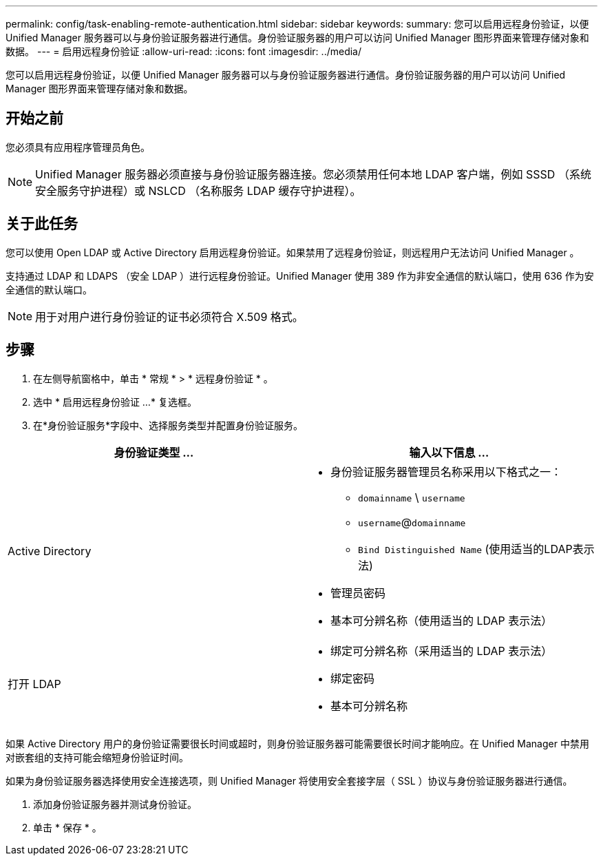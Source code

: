 ---
permalink: config/task-enabling-remote-authentication.html 
sidebar: sidebar 
keywords:  
summary: 您可以启用远程身份验证，以便 Unified Manager 服务器可以与身份验证服务器进行通信。身份验证服务器的用户可以访问 Unified Manager 图形界面来管理存储对象和数据。 
---
= 启用远程身份验证
:allow-uri-read: 
:icons: font
:imagesdir: ../media/


[role="lead"]
您可以启用远程身份验证，以便 Unified Manager 服务器可以与身份验证服务器进行通信。身份验证服务器的用户可以访问 Unified Manager 图形界面来管理存储对象和数据。



== 开始之前

您必须具有应用程序管理员角色。

[NOTE]
====
Unified Manager 服务器必须直接与身份验证服务器连接。您必须禁用任何本地 LDAP 客户端，例如 SSSD （系统安全服务守护进程）或 NSLCD （名称服务 LDAP 缓存守护进程）。

====


== 关于此任务

您可以使用 Open LDAP 或 Active Directory 启用远程身份验证。如果禁用了远程身份验证，则远程用户无法访问 Unified Manager 。

支持通过 LDAP 和 LDAPS （安全 LDAP ）进行远程身份验证。Unified Manager 使用 389 作为非安全通信的默认端口，使用 636 作为安全通信的默认端口。

[NOTE]
====
用于对用户进行身份验证的证书必须符合 X.509 格式。

====


== 步骤

. 在左侧导航窗格中，单击 * 常规 * > * 远程身份验证 * 。
. 选中 * 启用远程身份验证 ...* 复选框。
. 在*身份验证服务*字段中、选择服务类型并配置身份验证服务。


[cols="2*"]
|===
| 身份验证类型 ... | 输入以下信息 ... 


 a| 
Active Directory
 a| 
* 身份验证服务器管理员名称采用以下格式之一：
+
** `domainname` \ `username`
** `username`@`domainname`
** `Bind Distinguished Name` (使用适当的LDAP表示法)


* 管理员密码
* 基本可分辨名称（使用适当的 LDAP 表示法）




 a| 
打开 LDAP
 a| 
* 绑定可分辨名称（采用适当的 LDAP 表示法）
* 绑定密码
* 基本可分辨名称


|===
如果 Active Directory 用户的身份验证需要很长时间或超时，则身份验证服务器可能需要很长时间才能响应。在 Unified Manager 中禁用对嵌套组的支持可能会缩短身份验证时间。

如果为身份验证服务器选择使用安全连接选项，则 Unified Manager 将使用安全套接字层（ SSL ）协议与身份验证服务器进行通信。

. 添加身份验证服务器并测试身份验证。
. 单击 * 保存 * 。

